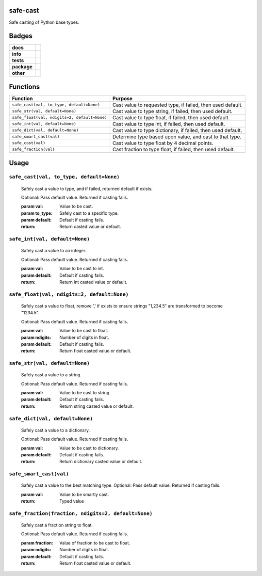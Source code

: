 .. -*- mode: rst -*-


safe-cast
---------

Safe casting of Python base types.


Badges
------

.. start-badges

.. list-table::
    :stub-columns: 1

    * - docs
      - |docs| |license|
    * - info
      - |hits| |contributors|
    * - tests
      - |travis| |coveralls|
    * - package
      - |version| |supported-versions|
    * - other
      - |requires|


.. |docs| image:: https://readthedocs.org/projects/safe-cast/badge/?style=flat
    :target: http://safe-cast.readthedocs.io
    :alt: Documentation Status

.. |hits| image:: http://hits.dwyl.io/tuneinc/safe-cast.svg
    :target: http://hits.dwyl.io/tuneinc/safe-cast
    :alt: Hit Count

.. |contributors| image:: https://img.shields.io/github/contributors/tuneinc/safe-cast.svg
    :target: https://github.com/tuneinc/safe-cast/graphs/contributors
    :alt: Contributors

.. |license| image:: https://img.shields.io/badge/License-MIT-yellow.svg
    :alt: License Status
    :target: https://opensource.org/licenses/MIT

.. |travis| image:: https://travis-ci.org/tuneinc/safe-cast.svg?branch=master
    :target: https://travis-ci.org/tuneinc/safe-cast
    :alt: Travis

.. |coveralls| image:: https://coveralls.io/repos/github/tuneinc/safe-cast/badge.svg?branch=master
    :target: https://coveralls.io/github/tuneinc/safe-cast?branch=master
    :alt: Code Coverage Status

.. |requires| image:: https://requires.io/github/tuneinc/safe-cast/requirements.svg?branch=master
     :target: https://requires.io/github/tuneinc/safe-cast/requirements/?branch=master
     :alt: Requirements Status

.. |version| image:: https://img.shields.io/pypi/v/safe-cast.svg?style=flat
    :target: https://pypi.python.org/pypi/safe-cast
    :alt: PyPI Package latest release

.. |supported-versions| image:: https://img.shields.io/pypi/pyversions/safe-cast.svg?style=flat
    :target: https://pypi.python.org/pypi/safe-cast
    :alt: Supported versions

.. end-badges


Functions
---------

+-----------------------------------------------+------------------------------------------------------------------+
| Function                                      | Purpose                                                          |
+===============================================+==================================================================+
| ``safe_cast(val, to_type, default=None)``     | Cast value to requested type, if failed, then used default.      |
+-----------------------------------------------+------------------------------------------------------------------+
| ``safe_str(val, default=None)``               | Cast value to type string, if failed, then used default.         |
+-----------------------------------------------+------------------------------------------------------------------+
| ``safe_float(val, ndigits=2, default=None)``  | Cast value to type float, if failed, then used default.          |
+-----------------------------------------------+------------------------------------------------------------------+
| ``safe_int(val, default=None)``               | Cast value to type int, if failed, then used default.            |
+-----------------------------------------------+------------------------------------------------------------------+
| ``safe_dict(val, default=None)``              | Cast value to type dictionary, if failed, then used default.     |
+-----------------------------------------------+------------------------------------------------------------------+
| ``safe_smart_cast(val)``                      | Determine type based upon value, and cast to that type.          |
+-----------------------------------------------+------------------------------------------------------------------+
| ``safe_cost(val)``                            | Cast value to type float by 4 decimal points.                    |
+-----------------------------------------------+------------------------------------------------------------------+
| ``safe_fraction(val)``                        | Cast fraction to type float, if failed, then used default.       |
+-----------------------------------------------+------------------------------------------------------------------+


Usage
-----

``safe_cast(val, to_type, default=None)``
~~~~~~~~~~~~~~~~~~~~~~~~~~~~~~~~~~~~~~~~~
    Safely cast a value to type, and if failed, returned default if exists.

    Optional: Pass default value. Returned if casting fails.

    :param val: Value to be cast.
    :param to_type: Safely cast to a specific type.
    :param default: Default if casting fails.
    :return: Return casted value or default.

``safe_int(val, default=None)``
~~~~~~~~~~~~~~~~~~~~~~~~~~~~~~~
    Safely cast a value to an integer.

    Optional: Pass default value. Returned if casting fails.

    :param val: Value to be cast to int.
    :param default: Default if casting fails.
    :return: Return int casted value or default.

``safe_float(val, ndigits=2, default=None)``
~~~~~~~~~~~~~~~~~~~~~~~~~~~~~~~~~~~~~~~~~~~~
    Safely cast a value to float, remove ',' if exists to ensure strings "1,234.5" are transformed to become "1234.5".

    Optional: Pass default value. Returned if casting fails.

    :param val: Value to be cast to float.
    :param ndigits: Number of digits in float.
    :param default: Default if casting fails.
    :return: Return float casted value or default.

``safe_str(val, default=None)``
~~~~~~~~~~~~~~~~~~~~~~~~~~~~~~~
    Safely cast a value to a string.

    Optional: Pass default value. Returned if casting fails.

    :param val: Value to be cast to string.
    :param default: Default if casting fails.
    :return: Return string casted value or default.

``safe_dict(val, default=None)``
~~~~~~~~~~~~~~~~~~~~~~~~~~~~~~~~
    Safely cast a value to a dictionary.

    Optional: Pass default value. Returned if casting fails.

    :param val: Value to be cast to dictionary.
    :param default: Default if casting fails.
    :return: Return dictionary casted value or default.

``safe_smart_cast(val)``
~~~~~~~~~~~~~~~~~~~~~~~~
    Safely cast a value to the best matching type.
    Optional: Pass default value. Returned if casting fails.

    :param val: Value to be smartly cast.
    :return: Typed value

``safe_fraction(fraction, ndigits=2, default=None)``
~~~~~~~~~~~~~~~~~~~~~~~~~~~~~~~~~~~~~~~~~~~~
    Safely cast a fraction string to float.

    Optional: Pass default value. Returned if casting fails.

    :param fraction: Value of fraction to be cast to float.
    :param ndigits: Number of digits in float.
    :param default: Default if casting fails.
    :return: Return float casted value or default.